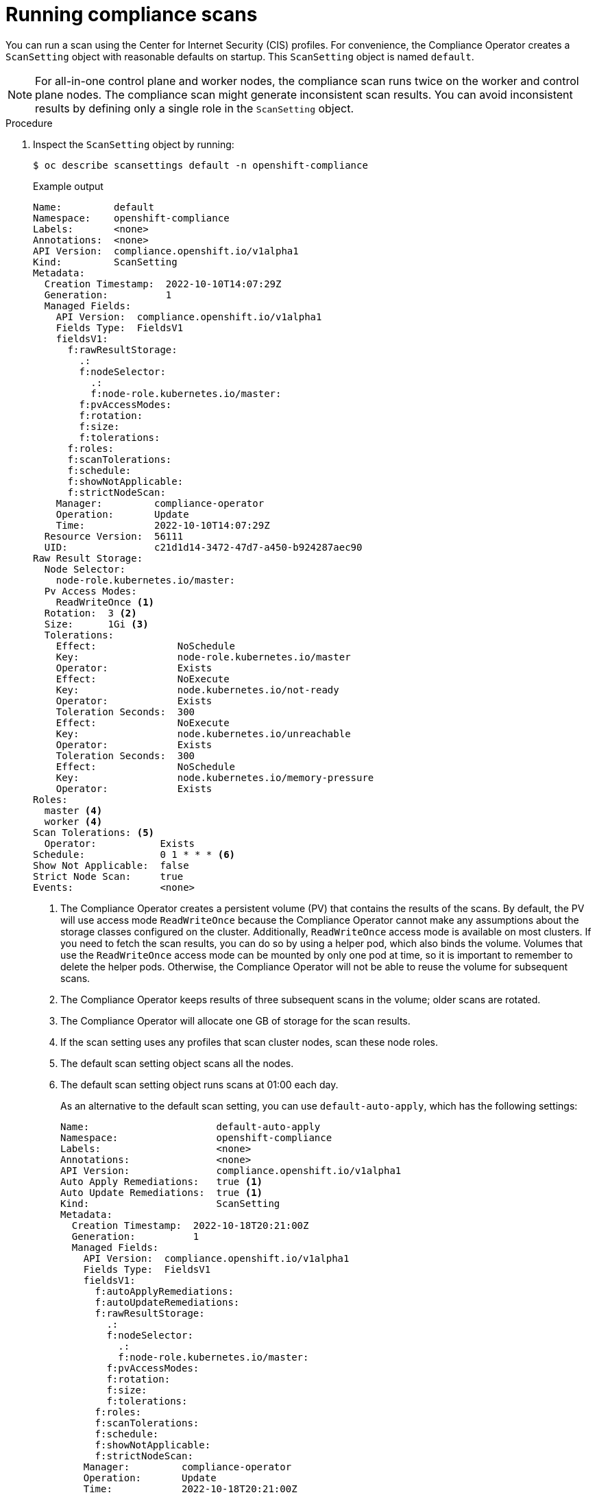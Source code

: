 // Module included in the following assemblies:
//
// * security/compliance_operator/co-scans/compliance-scans.adoc

:_content-type: PROCEDURE
[id="running-compliance-scans_{context}"]
= Running compliance scans

You can run a scan using the Center for Internet Security (CIS) profiles. For convenience, the Compliance Operator creates a `ScanSetting` object with reasonable defaults on startup. This `ScanSetting` object is named `default`.

[NOTE]
====
For all-in-one control plane and worker nodes, the compliance scan runs twice on the worker and control plane nodes. The compliance scan might generate inconsistent scan results. You can avoid inconsistent results by defining only a single role in the `ScanSetting` object.
====

.Procedure

.  Inspect the `ScanSetting` object by running:
+
[source,terminal]
----
$ oc describe scansettings default -n openshift-compliance
----
+
.Example output
[source,yaml]
----
Name:         default
Namespace:    openshift-compliance
Labels:       <none>
Annotations:  <none>
API Version:  compliance.openshift.io/v1alpha1
Kind:         ScanSetting
Metadata:
  Creation Timestamp:  2022-10-10T14:07:29Z
  Generation:          1
  Managed Fields:
    API Version:  compliance.openshift.io/v1alpha1
    Fields Type:  FieldsV1
    fieldsV1:
      f:rawResultStorage:
        .:
        f:nodeSelector:
          .:
          f:node-role.kubernetes.io/master:
        f:pvAccessModes:
        f:rotation:
        f:size:
        f:tolerations:
      f:roles:
      f:scanTolerations:
      f:schedule:
      f:showNotApplicable:
      f:strictNodeScan:
    Manager:         compliance-operator
    Operation:       Update
    Time:            2022-10-10T14:07:29Z
  Resource Version:  56111
  UID:               c21d1d14-3472-47d7-a450-b924287aec90
Raw Result Storage:
  Node Selector:
    node-role.kubernetes.io/master:
  Pv Access Modes:
    ReadWriteOnce <1>
  Rotation:  3 <2>
  Size:      1Gi <3>
  Tolerations:
    Effect:              NoSchedule
    Key:                 node-role.kubernetes.io/master
    Operator:            Exists
    Effect:              NoExecute
    Key:                 node.kubernetes.io/not-ready
    Operator:            Exists
    Toleration Seconds:  300
    Effect:              NoExecute
    Key:                 node.kubernetes.io/unreachable
    Operator:            Exists
    Toleration Seconds:  300
    Effect:              NoSchedule
    Key:                 node.kubernetes.io/memory-pressure
    Operator:            Exists
Roles:
  master <4>
  worker <4>
Scan Tolerations: <5>
  Operator:           Exists
Schedule:             0 1 * * * <6>
Show Not Applicable:  false
Strict Node Scan:     true
Events:               <none>
----
<1> The Compliance Operator creates a persistent volume (PV) that contains the results of the scans. By default, the PV will use access mode `ReadWriteOnce` because the Compliance Operator cannot make any assumptions about the storage classes configured on the cluster. Additionally, `ReadWriteOnce` access mode is available on most clusters. If you need to fetch the scan results, you can do so by using a helper pod, which also binds the volume. Volumes that use the `ReadWriteOnce` access mode can be mounted by only one pod at time, so it is important to remember to delete the helper pods. Otherwise, the Compliance Operator will not be able to reuse the volume for subsequent scans.
<2> The Compliance Operator keeps results of three subsequent scans in the volume; older scans are rotated.
<3> The Compliance Operator will allocate one GB of storage for the scan results.
<4> If the scan setting uses any profiles that scan cluster nodes, scan these node roles.
<5> The default scan setting object scans all the nodes.
<6> The default scan setting object runs scans at 01:00 each day.
+
As an alternative to the default scan setting, you can use `default-auto-apply`, which has the following settings:
+
[source,yaml]
----
Name:                      default-auto-apply
Namespace:                 openshift-compliance
Labels:                    <none>
Annotations:               <none>
API Version:               compliance.openshift.io/v1alpha1
Auto Apply Remediations:   true <1>
Auto Update Remediations:  true <1>
Kind:                      ScanSetting
Metadata:
  Creation Timestamp:  2022-10-18T20:21:00Z
  Generation:          1
  Managed Fields:
    API Version:  compliance.openshift.io/v1alpha1
    Fields Type:  FieldsV1
    fieldsV1:
      f:autoApplyRemediations:
      f:autoUpdateRemediations:
      f:rawResultStorage:
        .:
        f:nodeSelector:
          .:
          f:node-role.kubernetes.io/master:
        f:pvAccessModes:
        f:rotation:
        f:size:
        f:tolerations:
      f:roles:
      f:scanTolerations:
      f:schedule:
      f:showNotApplicable:
      f:strictNodeScan:
    Manager:         compliance-operator
    Operation:       Update
    Time:            2022-10-18T20:21:00Z
  Resource Version:  38840
  UID:               8cb0967d-05e0-4d7a-ac1c-08a7f7e89e84
Raw Result Storage:
  Node Selector:
    node-role.kubernetes.io/master:
  Pv Access Modes:
    ReadWriteOnce
  Rotation:  3
  Size:      1Gi
  Tolerations:
    Effect:              NoSchedule
    Key:                 node-role.kubernetes.io/master
    Operator:            Exists
    Effect:              NoExecute
    Key:                 node.kubernetes.io/not-ready
    Operator:            Exists
    Toleration Seconds:  300
    Effect:              NoExecute
    Key:                 node.kubernetes.io/unreachable
    Operator:            Exists
    Toleration Seconds:  300
    Effect:              NoSchedule
    Key:                 node.kubernetes.io/memory-pressure
    Operator:            Exists
Roles:
  master
  worker
Scan Tolerations:
  Operator:           Exists
Schedule:             0 1 * * *
Show Not Applicable:  false
Strict Node Scan:     true
Events:               <none>
----
<1> Setting `autoUpdateRemediations` and `autoApplyRemediations` flags to `true` allows you to easily create `ScanSetting` objects that auto-remediate without extra steps.

. Create a `ScanSettingBinding` object that binds to the default `ScanSetting` object and scans the cluster using the `cis` and `cis-node` profiles. For example:
+
[source,yaml]
----
apiVersion: compliance.openshift.io/v1alpha1
kind: ScanSettingBinding
metadata:
  name: cis-compliance
  namespace: openshift-compliance
profiles:
  - name: ocp4-cis-node
    kind: Profile
    apiGroup: compliance.openshift.io/v1alpha1
  - name: ocp4-cis
    kind: Profile
    apiGroup: compliance.openshift.io/v1alpha1
settingsRef:
  name: default
  kind: ScanSetting
  apiGroup: compliance.openshift.io/v1alpha1
----

. Create the `ScanSettingBinding` object by running:
+
[source,terminal]
----
$ oc create -f <file-name>.yaml -n openshift-compliance
----
+
At this point in the process, the `ScanSettingBinding` object is reconciled and based on the `Binding` and the `Bound` settings. The Compliance Operator creates a `ComplianceSuite` object and the associated `ComplianceScan` objects.

. Follow the compliance scan progress by running:
+
[source,terminal]
----
$ oc get compliancescan -w -n openshift-compliance
----
+
The scans progress through the scanning phases and eventually reach the `DONE` phase when complete. In most cases, the result of the scan is `NON-COMPLIANT`. You can review the scan results and start applying remediations to make the cluster compliant. See _Managing Compliance Operator remediation_ for more information.
